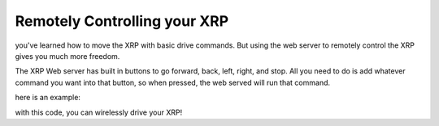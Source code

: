Remotely Controlling your XRP
=============================

you've learned how to move the XRP with basic drive commands. 
But using the web server to remotely control the XRP gives you much more freedom.

The XRP Web server has built in buttons to go forward, back, left, right, and stop. 
All you need to do is add whatever command you want into that button, so when pressed, the web served will run that command.

here is an example:

.. image:: 
    rc-blockly.png

.. image:: 
    rc-python.png


with this code, you can wirelessly drive your XRP!
